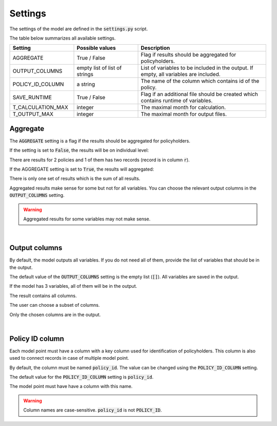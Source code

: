 Settings
========

The settings of the model are defined in the :code:`settings.py` script.

The table below summarizes all available settings.

.. list-table::
   :widths: 25 25 50
   :header-rows: 1

   * - Setting
     - Possible values
     - Description
   * - AGGREGATE
     - True / False
     - Flag if results should be aggregated for policyholders.
   * - OUTPUT_COLUMNS
     - empty list of list of strings
     - List of variables to be included in the output. If empty, all variables are included.
   * - POLICY_ID_COLUMN
     - a string
     - The name of the column which contains id of the policy.
   * - SAVE_RUNTIME
     - True / False
     - Flag if an additional file should be created which contains runtime of variables.
   * - T_CALCULATION_MAX
     - integer
     - The maximal month for calculation.
   * - T_OUTPUT_MAX
     - integer
     - The maximal month for output files.


Aggregate
---------

The :code:`AGGREGATE` setting is a flag if the results should be aggregated for policyholders.

If the setting is set to :code:`False`, the results will be on individual level:

..  code-block::
    :caption: <timestamp>_fund.csv

    t,r,fund_value
    0,1,15000.0
    1,1,15030.0
    2,1,15060.06
    3,1,15090.18
    0,1,3000.0
    1,1,3006.0
    2,1,3012.01
    3,1,3018.03
    0,2,9000.0
    1,2,9018.0
    2,2,9036.04
    3,2,9054.11

There are results for 2 policies and 1 of them has two records (record is in column :code:`r`).

If the AGGREGATE setting is set to :code:`True`, the results will aggregated:

..  code-block::
    :caption: <timestamp>_fund.csv

    t,fund_value
    0,27000.0
    1,27054.0
    2,27108.11
    3,27162.32

There is only one set of results which is the sum of all results.

Aggregated results make sense for some but not for all variables.
You can choose the relevant output columns in the :code:`OUTPUT_COLUMNS` setting.

.. WARNING::
   Aggregated results for some variables may not make sense.

|

Output columns
--------------

By default, the model outputs all variables.
If you do not need all of them, provide the list of variables that should be in the output.

The default value of the :code:`OUTPUT_COLUMNS` setting is the empty list (:code:`[]`).
All variables are saved in the output.

..  code-block:: python
    :caption: settings.py

    settings = {
        ...
        "OUTPUT_COLUMNS": [],
        ...
    }

If the model has 3 variables, all of them will be in the output.

..  code-block:: python
    :caption: model.py

    from cashflower import assign, ModelVariable

    a = ModelVariable()
    b = ModelVariable()
    c = ModelVariable()

    @assign(a)
    def a_formula(t):
        return 1*t

    @assign(b)
    def b_formula(t):
        return 2*t

    @assign(c)
    def c_formula(t):
        return 3*t

The result contains all columns.

..  code-block::
    :caption: <timestamp>_policy.csv

    t,r,a,b,c
    0,1,0,0,0
    1,1,1,2,3
    2,1,2,4,6
    3,1,3,6,9
    0,1,0,0,0
    1,1,1,2,3
    2,1,2,4,6
    3,1,3,6,9

The user can choose a subset of columns.


..  code-block:: python
    :caption: settings.py

    settings = {
        ...
        "OUTPUT_COLUMNS": ["a", "c"],
        ...
    }

Only the chosen columns are in the output.

..  code-block::
    :caption: <timestamp>_policy.csv

    t,r,a,c
    0,1,0,0
    1,1,1,3
    2,1,2,6
    3,1,3,9
    0,1,0,0
    1,1,1,3
    2,1,2,6
    3,1,3,9

|

Policy ID column
----------------

Each model point must have a column with a key column used for identification of policyholders.
This column is also used to connect records in case of multiple model point.

By default, the column must be named :code:`policy_id`.
The value can be changed using the :code:`POLICY_ID_COLUMN` setting.

The default value for the :code:`POLICY_ID_COLUMN` setting is :code:`policy_id`.

..  code-block:: python
    :caption: settings.py

    settings = {
        ...
        "POLICY_ID_COLUMN": "policy_id",
        ...
    }

The model point must have have a column with this name.

..  code-block:: python
    :caption: input.py

    from cashflower import ModelPoint

    policy = ModelPoint(data=pd.DataFrame({"policy_id": [1, 2]}))

.. WARNING::
   Column names are case-sensitive. :code:`policy_id` is not :code:`POLICY_ID`.


